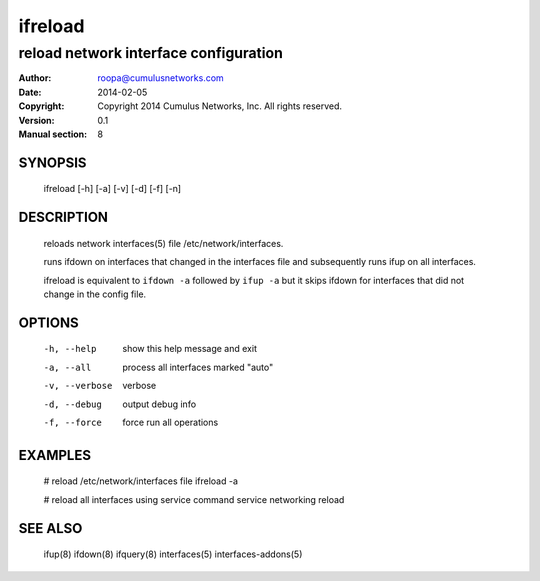 ========
ifreload
========

--------------------------------------
reload network interface configuration
--------------------------------------

:Author: roopa@cumulusnetworks.com
:Date:   2014-02-05
:Copyright: Copyright 2014 Cumulus Networks, Inc.  All rights reserved.
:Version: 0.1
:Manual section: 8

SYNOPSIS
========
    ifreload [-h] [-a] [-v] [-d] [-f] [-n] 

DESCRIPTION
===========
    reloads network interfaces(5) file /etc/network/interfaces.

    runs ifdown on interfaces that changed in the interfaces file and
    subsequently runs ifup on all interfaces.

    ifreload is equivalent to ``ifdown -a`` followed by ``ifup -a``
    but it skips ifdown for interfaces that did not change in the config
    file.


OPTIONS
=======
    -h, --help            show this help message and exit

    -a, --all             process all interfaces marked "auto"

    -v, --verbose         verbose

    -d, --debug           output debug info

    -f, --force           force run all operations

EXAMPLES
========
    # reload /etc/network/interfaces file
    ifreload -a

    # reload all interfaces using service command
    service networking reload

SEE ALSO
========
    ifup(8)
    ifdown(8)
    ifquery(8)
    interfaces(5)
    interfaces-addons(5)
